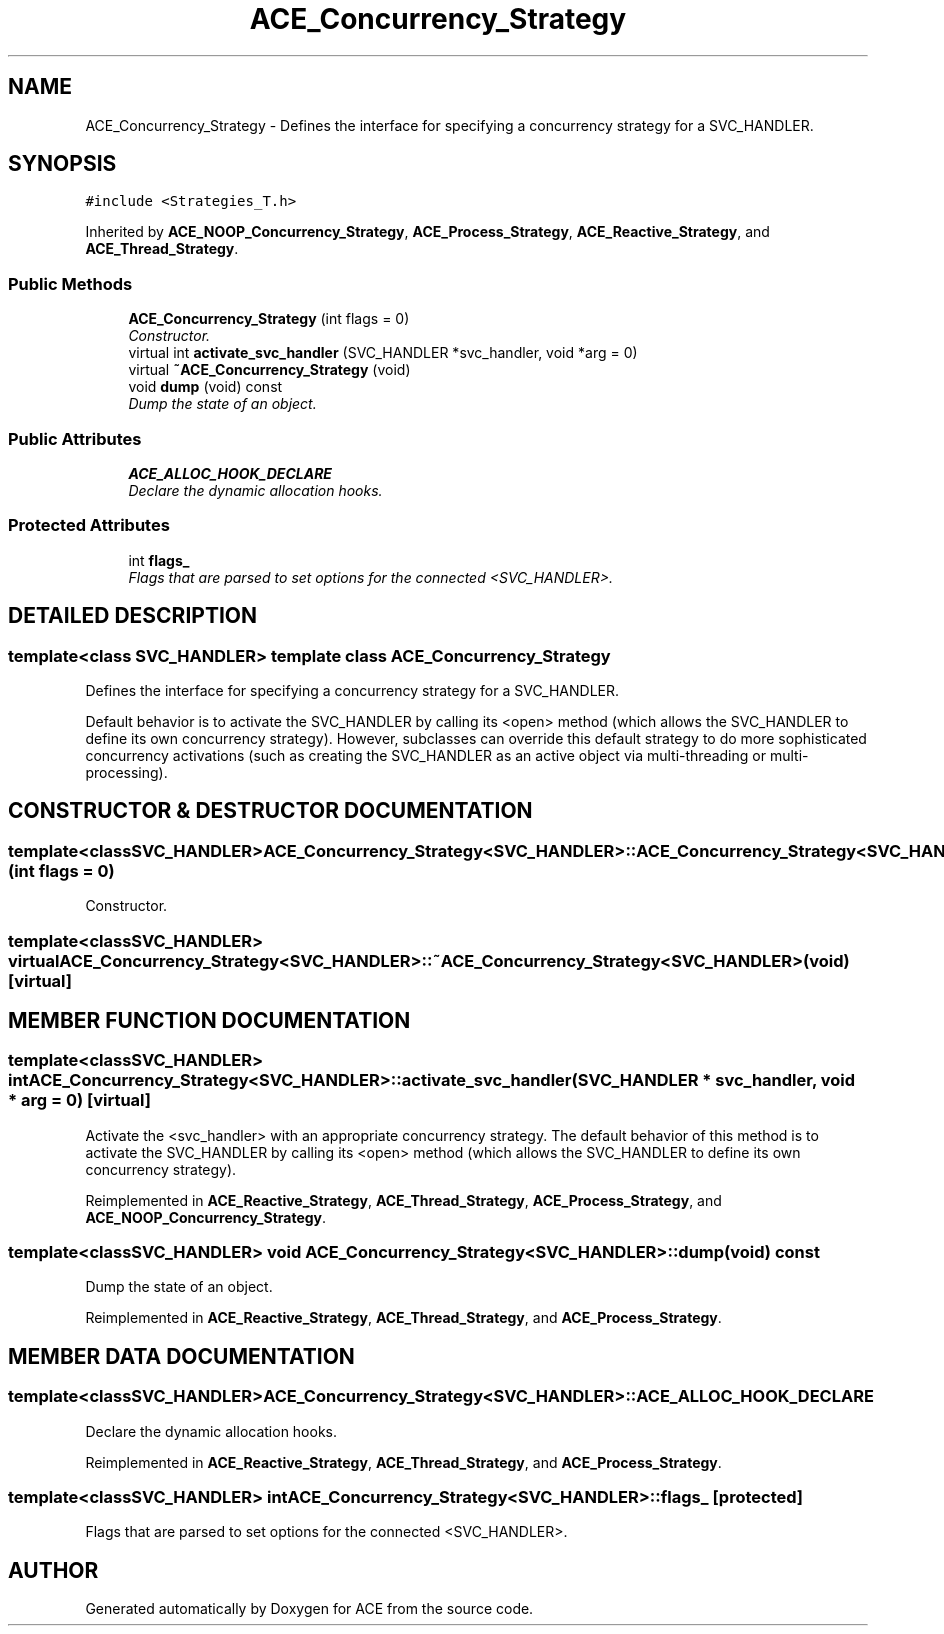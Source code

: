 .TH ACE_Concurrency_Strategy 3 "5 Oct 2001" "ACE" \" -*- nroff -*-
.ad l
.nh
.SH NAME
ACE_Concurrency_Strategy \- Defines the interface for specifying a concurrency strategy for a SVC_HANDLER. 
.SH SYNOPSIS
.br
.PP
\fC#include <Strategies_T.h>\fR
.PP
Inherited by \fBACE_NOOP_Concurrency_Strategy\fR, \fBACE_Process_Strategy\fR, \fBACE_Reactive_Strategy\fR, and \fBACE_Thread_Strategy\fR.
.PP
.SS Public Methods

.in +1c
.ti -1c
.RI "\fBACE_Concurrency_Strategy\fR (int flags = 0)"
.br
.RI "\fIConstructor.\fR"
.ti -1c
.RI "virtual int \fBactivate_svc_handler\fR (SVC_HANDLER *svc_handler, void *arg = 0)"
.br
.ti -1c
.RI "virtual \fB~ACE_Concurrency_Strategy\fR (void)"
.br
.ti -1c
.RI "void \fBdump\fR (void) const"
.br
.RI "\fIDump the state of an object.\fR"
.in -1c
.SS Public Attributes

.in +1c
.ti -1c
.RI "\fBACE_ALLOC_HOOK_DECLARE\fR"
.br
.RI "\fIDeclare the dynamic allocation hooks.\fR"
.in -1c
.SS Protected Attributes

.in +1c
.ti -1c
.RI "int \fBflags_\fR"
.br
.RI "\fIFlags that are parsed to set options for the connected <SVC_HANDLER>.\fR"
.in -1c
.SH DETAILED DESCRIPTION
.PP 

.SS template<class SVC_HANDLER>  template class ACE_Concurrency_Strategy
Defines the interface for specifying a concurrency strategy for a SVC_HANDLER.
.PP
.PP
 Default behavior is to activate the SVC_HANDLER by calling its <open> method (which allows the SVC_HANDLER to define its own concurrency strategy). However, subclasses can override this default strategy to do more sophisticated concurrency activations (such as creating the SVC_HANDLER as an active object via multi-threading or multi-processing). 
.PP
.SH CONSTRUCTOR & DESTRUCTOR DOCUMENTATION
.PP 
.SS template<classSVC_HANDLER> ACE_Concurrency_Strategy<SVC_HANDLER>::ACE_Concurrency_Strategy<SVC_HANDLER> (int flags = 0)
.PP
Constructor.
.PP
.SS template<classSVC_HANDLER> virtual ACE_Concurrency_Strategy<SVC_HANDLER>::~ACE_Concurrency_Strategy<SVC_HANDLER> (void)\fC [virtual]\fR
.PP
.SH MEMBER FUNCTION DOCUMENTATION
.PP 
.SS template<classSVC_HANDLER> int ACE_Concurrency_Strategy<SVC_HANDLER>::activate_svc_handler (SVC_HANDLER * svc_handler, void * arg = 0)\fC [virtual]\fR
.PP
Activate the <svc_handler> with an appropriate concurrency strategy. The default behavior of this method is to activate the SVC_HANDLER by calling its <open> method (which allows the SVC_HANDLER to define its own concurrency strategy). 
.PP
Reimplemented in \fBACE_Reactive_Strategy\fR, \fBACE_Thread_Strategy\fR, \fBACE_Process_Strategy\fR, and \fBACE_NOOP_Concurrency_Strategy\fR.
.SS template<classSVC_HANDLER> void ACE_Concurrency_Strategy<SVC_HANDLER>::dump (void) const
.PP
Dump the state of an object.
.PP
Reimplemented in \fBACE_Reactive_Strategy\fR, \fBACE_Thread_Strategy\fR, and \fBACE_Process_Strategy\fR.
.SH MEMBER DATA DOCUMENTATION
.PP 
.SS template<classSVC_HANDLER> ACE_Concurrency_Strategy<SVC_HANDLER>::ACE_ALLOC_HOOK_DECLARE
.PP
Declare the dynamic allocation hooks.
.PP
Reimplemented in \fBACE_Reactive_Strategy\fR, \fBACE_Thread_Strategy\fR, and \fBACE_Process_Strategy\fR.
.SS template<classSVC_HANDLER> int ACE_Concurrency_Strategy<SVC_HANDLER>::flags_\fC [protected]\fR
.PP
Flags that are parsed to set options for the connected <SVC_HANDLER>.
.PP


.SH AUTHOR
.PP 
Generated automatically by Doxygen for ACE from the source code.